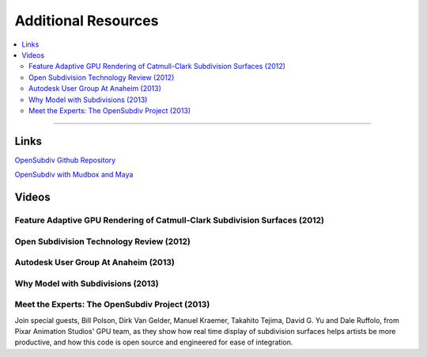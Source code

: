 ..
     Copyright 2013 Pixar

     Licensed under the Apache License, Version 2.0 (the "Apache License")
     with the following modification; you may not use this file except in
     compliance with the Apache License and the following modification to it:
     Section 6. Trademarks. is deleted and replaced with:

     6. Trademarks. This License does not grant permission to use the trade
        names, trademarks, service marks, or product names of the Licensor
        and its affiliates, except as required to comply with Section 4(c) of
        the License and to reproduce the content of the NOTICE file.

     You may obtain a copy of the Apache License at

         http://www.apache.org/licenses/LICENSE-2.0

     Unless required by applicable law or agreed to in writing, software
     distributed under the Apache License with the above modification is
     distributed on an "AS IS" BASIS, WITHOUT WARRANTIES OR CONDITIONS OF ANY
     KIND, either express or implied. See the Apache License for the specific
     language governing permissions and limitations under the Apache License.


Additional Resources
--------------------

.. contents::
   :local:
   :backlinks: none

----

Links
=====


`OpenSubdiv Github Repository <https://github.com/PixarAnimationStudios/OpenSubdiv>`__

`OpenSubdiv with Mudbox and Maya <http://area.autodesk.com/blogs/craig/pixar--opensubdiv-with-mudbox-and-maya>`__


Videos
======

Feature Adaptive GPU Rendering of Catmull-Clark Subdivision Surfaces (2012)
***************************************************************************

.. image::  https://graphics.pixar.com/opensubdiv/videothumbnails/feature_adaptive_siggraph2012.png
   :align:  center
   :width:  75%
   :target: https://www.youtube.com/embed/uogAzQoVdNU

Open Subdivision Technology Review (2012)
*****************************************

.. image::  https://graphics.pixar.com/opensubdiv/videothumbnails/opensubdiv_intro_autodesk2012.png
   :align:  center
   :width:  75%
   :target: https://www.youtube.com/embed/Y-3L9BOTEtw

Autodesk User Group At Anaheim (2013)
*************************************

.. image::  https://graphics.pixar.com/opensubdiv/videothumbnails/opensubdiv_demo_autodesk2013.png
   :align:  center
   :width:  75%
   :target: https://www.youtube.com/embed/9lFwFoCxysI

Why Model with Subdivisions (2013)
**********************************

.. image::  https://graphics.pixar.com/opensubdiv/videothumbnails/subdiv_modeling_pixar2013.png
   :align:  center
   :width:  75%
   :target: https://player.vimeo.com/video/70600180

Meet the Experts: The OpenSubdiv Project (2013)
***********************************************

.. image::  https://graphics.pixar.com/opensubdiv/videothumbnails/meet_the_experts_autodesk2013.png
   :align:  center
   :width:  75%
   :target: https://www.youtube.com/embed/xFZazwvYc5o

Join special guests, Bill Polson, Dirk Van Gelder, Manuel Kraemer,
Takahito Tejima, David G. Yu and Dale Ruffolo, from Pixar Animation
Studios' GPU team, as they show how real time display of subdivision
surfaces helps artists be more productive, and how this code is open
source and engineered for ease of integration.

